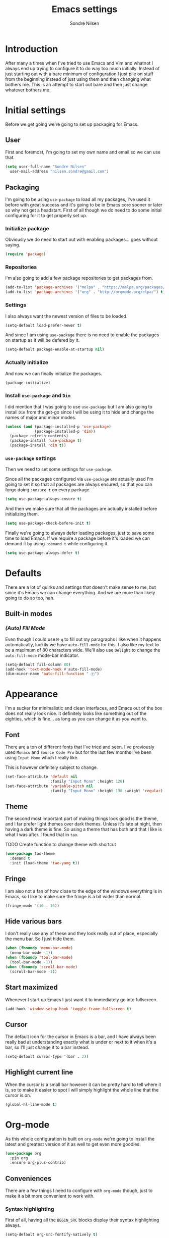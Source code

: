 #+TITLE: Emacs settings
#+AUTHOR: Sondre Nilsen
#+EMAIL: nilsen.sondre@gmail.com
#+PROPERTY: header-args :tangle ~/.emacs.d/init.el

* Introduction
After many a times when I've tried to use Emacs and Vim and whatnot I
always end up trying to configure it to do way too much
initially. Instead of just starting out with a bare minimum of
configuration I just pile on stuff from the beginning instead of just
using them and then changing what bothers me. This is an attempt to
start out bare and then just change whatever bothers me.

* Initial settings
Before we get going we're going to set up packaging for Emacs.

** User
First and foremost, I'm going to set my own name and email so we can
use that.
#+BEGIN_SRC emacs-lisp
  (setq user-full-name "Sondre Nilsen"
	user-mail-address "nilsen.sondre@gmail.com")
#+END_SRC

** Packaging
I'm going to be using ~use-package~ to load all my packages, I've used
it before with great success and it's going to be in Emacs core sooner
or later so why not get a headstart. First of all though we do need to
do some initial configuring for it to get properly set up.

*** Initialize package
Obviously we do need to start out with enabling packages... goes
without saying.
#+BEGIN_SRC emacs-lisp
  (require 'package)
#+END_SRC

*** Repositories
I'm also going to add a few package repositories to get packages from.
#+BEGIN_SRC emacs-lisp
  (add-to-list 'package-archives '("melpa" . "https://melpa.org/packages/") t)
  (add-to-list 'package-archives '("org" . "http://orgmode.org/elpa/") t)
#+END_SRC

*** Settings
I also always want the newest version of files to be loaded.
#+BEGIN_SRC emacs-lisp
  (setq-default load-prefer-newer t)
#+END_SRC

And since I am using ~use-package~ there is no need to enable the
packages on startup as it will be defered by it.
#+BEGIN_SRC emacs-lisp
  (setq-default package-enable-at-startup nil)
#+END_SRC

*** Actually initialize
And now we can finally initialize the packages.
#+BEGIN_SRC emacs-lisp
  (package-initialize)
#+END_SRC

*** Install ~use-package~ and ~Dim~
I did mention that I was going to use ~use-package~ but I am also
going to install ~Dim~ from the get-go since I will be using it to
hide and change the names of major and minor modes.
#+BEGIN_SRC emacs-lisp
  (unless (and (package-installed-p 'use-package)
               (package-installed-p 'dim))
    (package-refresh-contents)
    (package-install 'use-package t)
    (package-install 'dim t))
#+END_SRC

*** ~use-package~ settings
Then we need to set some settings for ~use-package~.

Since all the packages configured via ~use-package~ are actually used
I'm going to set it so that all packages are always ensured, so that
you can forgo doing ~:ensure t~ on every package.
#+BEGIN_SRC emacs-lisp
  (setq use-package-always-ensure t)
#+END_SRC

And then we make sure that all the packages are actually installed
before initializing them.
#+BEGIN_SRC emacs-lisp
  (setq use-package-check-before-init t)
#+END_SRC

Finally we're going to always defer loading packages, just to save
some time to load Emacs. If we require a package before it's loaded we
can demand it by using ~:demand t~ while configuring it.
#+BEGIN_SRC emacs-lisp
  (setq use-package-always-defer t)
#+END_SRC
* Defaults
There are a lot of quirks and settings that doesn't make sense to me,
but since it's Emacs we can change everything. And we are more than
likely going to do so too, hah.

** Built-in modes
*** /(Auto) Fill Mode/
Even though I could use ~M-q~ to fill out my paragraphs I like when it
happens automatically, luckily we have ~auto-fill-mode~ for this. I also
like my text to be a maximum of 80 characters wide. We'll also use
~Delight~ to change the ~auto-fill-mode~ mode-bar indicator.
#+BEGIN_SRC emacs-lisp
  (setq-default fill-column 80)
  (add-hook 'text-mode-hook #'auto-fill-mode)
  (dim-minor-name 'auto-fill-function " Ⓕ")
#+END_SRC
* Appearance
I'm a sucker for minimalistic and clean interfaces, and Emacs out of
the box does not really look nice. It definitely looks like something
out of the eighties, which is fine... as long as you can change it as
you want to.

** Font
There are a ton of different fonts that I've tried and seen. I've
previously used ~Monaco~ and ~Source Code Pro~ but for the last few months
I've been using ~Input Mono~ which I really like.

This is however definitely subject to change.
#+BEGIN_SRC emacs-lisp
  (set-face-attribute 'default nil
                      :family "Input Mono" :height 120)
  (set-face-attribute 'variable-pitch nil
                      :family "Input Mono" :height 130 :weight 'regular)
#+END_SRC
** Theme
The second most important part of making things look good is the
theme, and I far prefer light themes over dark themes. Unless it's
late at night, then having a dark theme is fine. So using a theme that
has both and that I like is what I was after. I found that in ~tao~.

TODO Create function to change theme with shortcut
#+BEGIN_SRC emacs-lisp
  (use-package tao-theme
    :demand t
    :init (load-theme 'tao-yang t))
#+END_SRC
** Fringe
I am also not a fan of how close to the edge of the windows everything
is in Emacs, so I like to make sure the fringe is a bit wider than
normal.
#+BEGIN_SRC emacs-lisp
  (fringe-mode '(16 . 16))
#+END_SRC
** Hide various bars
I don't really use any of these and they look really out of place,
especially the menu bar. So I just hide them.
#+BEGIN_SRC emacs-lisp
  (when (fboundp 'menu-bar-mode)
    (menu-bar-mode -1))
  (when (fboundp 'tool-bar-mode)
    (tool-bar-mode -1))
  (when (fboundp 'scroll-bar-mode)
    (scroll-bar-mode -1))
#+END_SRC
** Start maximized
Whenever I start up Emacs I just want it to immediately go into
fullscreen.
#+BEGIN_SRC emacs-lisp
  (add-hook 'window-setup-hook 'toggle-frame-fullscreen t)
#+END_SRC
** Cursor
The default icon for the cursor in Emacs is a bar, and I have always
been really bad at understanding exactly what is under or next to it
when it's a bar, so I'll just change it to a bar instead.
#+BEGIN_SRC emacs-lisp
  (setq-default cursor-type '(bar . 2))
#+END_SRC
** Highlight current line
When the cursor is a small bar however it can be pretty hard to tell
where it is, so to make it easier to spot I will simply highlight the
whole line that the cursor is on.
#+BEGIN_SRC emacs-lisp
  (global-hl-line-mode t)
#+END_SRC
* Org-mode
As this whole configuration is built on ~org-mode~ we're going to
install the latest and greatest version of it as well to get even more
goodies.
#+BEGIN_SRC emacs-lisp
  (use-package org
    :pin org
    :ensure org-plus-contrib)
#+END_SRC

** Conveniences
There are a few things I need to configure with ~org-mode~ though,
just to make it a bit more convenient to work with.

*** Syntax highlighting
First of all, having all the ~BEGIN_SRC~ blocks display their syntax
highlighting always.
#+BEGIN_SRC emacs-lisp
  (setq-default org-src-fontify-natively t)
#+END_SRC

*** Indent headers
Although ~org-mode~ looks nice out of the box, I find it a bit
difficult to see which header is on which level, so I'm going to
indent them instead, and use ~Delight~ to hide the ~org-indent-mode~
from the powerline.
#+BEGIN_SRC emacs-lisp
  (setq org-startup-indented t)
  (delight 'org-indent-mode)
#+END_SRC

*** Emphasis markers
And then finally I'm going to hide the emphasis markers. This makes it
so source blocks that are inline, italicized words and so on have
their markers hidden. No more ~_hello world_~ and so on.
#+BEGIN_SRC emacs-lisp
  (setq org-hide-emphasis-markers t)
#+END_SRC
** Functions
Assorted functions related to ~org-mode~.

*** Tangle ~emacs.org~
I keep forgetting to tangle this file whenever I do changes to it and
I get really confused when the changes aren't there when I restart
Emacs again. This function automatically tangles this file on save and
bytecompiles the ~.emacs.d~ directory at the same time. /Efficiency!/
#+BEGIN_SRC emacs-lisp
  (defun my-tangle-bytecompile-org ()
    "Tangles emacs.org and bytecompiles .emacs.d"
    (when (equal (buffer-name)
                 (concat "emacs.org"))
      (org-babel-tangle)
      (byte-recompile-directory (expand-file-name user-emacs-directory) 0)))

  (add-hook 'after-save-hook #'my-tangle-bytecompile-org)
#+END_SRC
